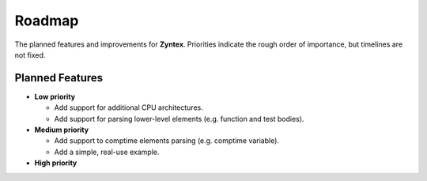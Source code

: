 Roadmap
=======
The planned features and improvements for **Zyntex**.
Priorities indicate the rough order of importance, but timelines are not fixed.

Planned Features
----------------

- **Low priority**

  - Add support for additional CPU architectures.
  - Add support for parsing lower-level elements (e.g. function and test bodies).

- **Medium priority**

  - Add support to comptime elements parsing (e.g. comptime variable).
  - Add a simple, real-use example.

- **High priority**
